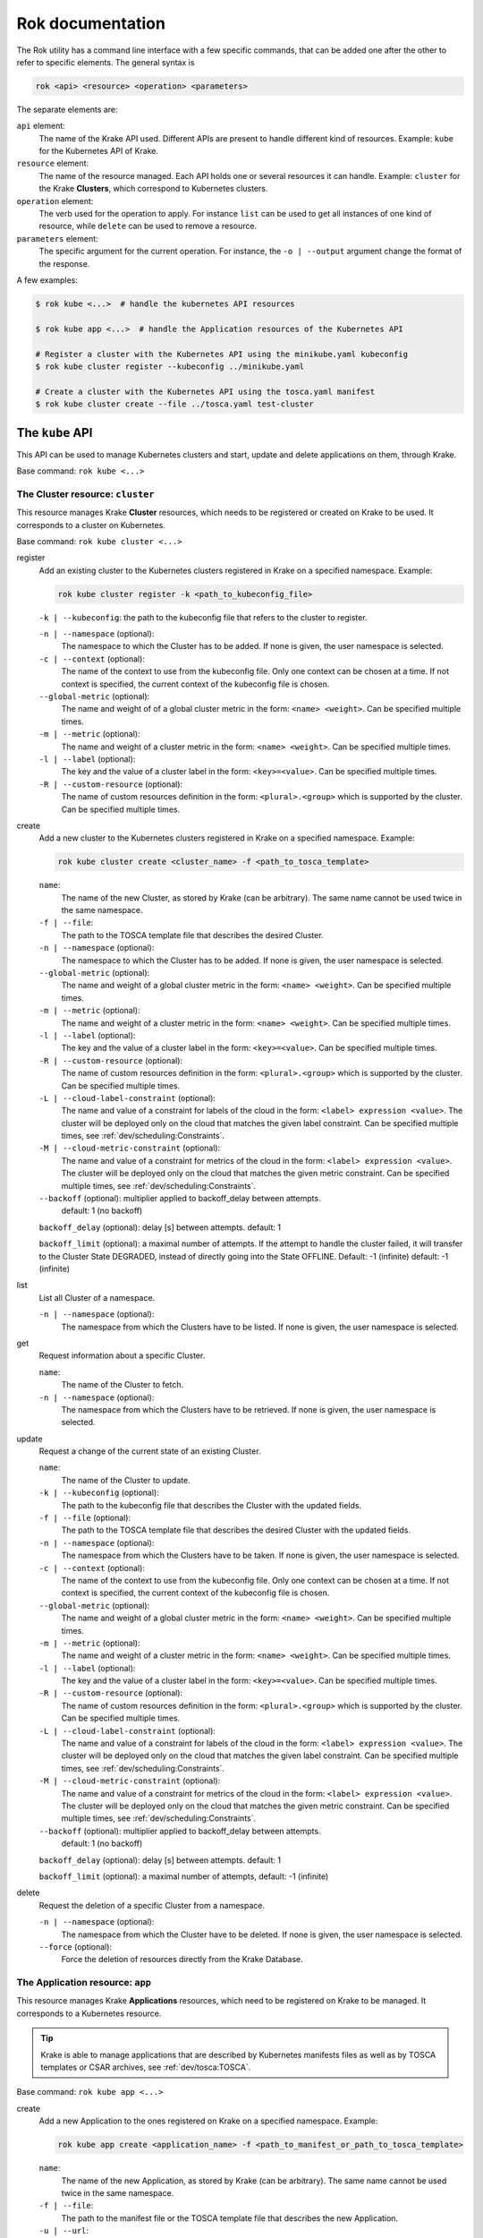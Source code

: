 =================
Rok documentation
=================

The Rok utility has a command line interface with a few specific commands, that can be added one after the other to refer to specific elements. The general syntax is

.. code:: bash

    rok <api> <resource> <operation> <parameters>


The separate elements are:

``api`` element:
    The name of the Krake API used. Different APIs are present to handle different kind of resources. Example: ``kube`` for the Kubernetes API of Krake.

``resource`` element:
    The name of the resource managed. Each API holds one or several resources it can handle. Example: ``cluster`` for the Krake **Clusters**, which correspond to Kubernetes clusters.

``operation`` element:
    The verb used for the operation to apply. For instance ``list`` can be used to get all instances of one kind of resource, while ``delete`` can be used to remove a resource.

``parameters`` element:
    The specific argument for the current operation. For instance, the ``-o | --output`` argument change the format of the response.


A few examples:

.. code:: bash

    $ rok kube <...>  # handle the kubernetes API resources

    $ rok kube app <...>  # handle the Application resources of the Kubernetes API

    # Register a cluster with the Kubernetes API using the minikube.yaml kubeconfig
    $ rok kube cluster register --kubeconfig ../minikube.yaml

    # Create a cluster with the Kubernetes API using the tosca.yaml manifest
    $ rok kube cluster create --file ../tosca.yaml test-cluster


The ``kube`` API
================

This API can be used to manage Kubernetes clusters and start, update and delete applications on them, through Krake.

Base command: ``rok kube <...>``



The Cluster resource: ``cluster``
---------------------------------

This resource manages Krake **Cluster** resources, which needs to be registered or created on Krake to be used.
It corresponds to a cluster on Kubernetes.

Base command: ``rok kube cluster <...>``

register
    Add an existing cluster to the Kubernetes clusters registered in Krake on a specified namespace. Example:

    .. code:: bash

        rok kube cluster register -k <path_to_kubeconfig_file>


    ``-k | --kubeconfig``: the path to the kubeconfig file that refers to the cluster to register.

    ``-n | --namespace`` (optional):
        The namespace to which the Cluster has to be added. If none is given, the user namespace is selected.

    ``-c | --context`` (optional):
        The name of the context to use from the kubeconfig file. Only one context can be
        chosen at a time. If not context is specified, the current context of the
        kubeconfig file is chosen.

    ``--global-metric`` (optional):
        The name and weight of of a global cluster metric in the form: ``<name> <weight>``.
        Can be specified multiple times.

    ``-m | --metric`` (optional):
        The name and weight of a cluster metric in the form: ``<name> <weight>``.
        Can be specified multiple times.

    ``-l | --label`` (optional):
        The key and the value of a cluster label in the form: ``<key>=<value>``.
        Can be specified multiple times.

    ``-R | --custom-resource`` (optional):
        The name of custom resources definition in the form: ``<plural>.<group>`` which is supported by the cluster.
        Can be specified multiple times.

create
    Add a new cluster to the Kubernetes clusters registered in Krake on a specified namespace. Example:

    .. code:: bash

        rok kube cluster create <cluster_name> -f <path_to_tosca_template>

    ``name``:
        The name of the new Cluster, as stored by Krake (can be arbitrary). The same name cannot be used twice in the same namespace.

    ``-f | --file``:
        The path to the TOSCA template file that describes the desired Cluster.

    ``-n | --namespace`` (optional):
        The namespace to which the Cluster has to be added. If none is given, the user namespace is selected.

    ``--global-metric`` (optional):
        The name and weight of a global cluster metric in the form: ``<name> <weight>``.
        Can be specified multiple times.

    ``-m | --metric`` (optional):
        The name and weight of a cluster metric in the form: ``<name> <weight>``.
        Can be specified multiple times.

    ``-l | --label`` (optional):
        The key and the value of a cluster label in the form: ``<key>=<value>``.
        Can be specified multiple times.

    ``-R | --custom-resource`` (optional):
        The name of custom resources definition in the form: ``<plural>.<group>`` which is supported by the cluster. Can be specified multiple times.

    ``-L | --cloud-label-constraint`` (optional):
        The name and value of a constraint for labels of the cloud in the form: ``<label> expression <value>``. The cluster will be deployed only on the cloud that matches the given label constraint. Can be specified multiple times, see :ref:`dev/scheduling:Constraints`.

    ``-M | --cloud-metric-constraint`` (optional):
        The name and value of a constraint for metrics of the cloud in the form: ``<label> expression <value>``. The cluster will be deployed only on the cloud that matches the given metric constraint. Can be specified multiple times, see :ref:`dev/scheduling:Constraints`.


    ``--backoff`` (optional): multiplier applied to backoff_delay between attempts.
            default: 1 (no backoff)

    ``backoff_delay`` (optional): delay [s] between attempts. default: 1

    ``backoff_limit`` (optional):  a maximal number of attempts. If the attempt to handle the cluster failed, it will transfer to the Cluster State DEGRADED, instead of directly going into the State OFFLINE. Default: -1 (infinite) default: -1 (infinite)

list
    List all Cluster of a namespace.

    ``-n | --namespace`` (optional):
        The namespace from which the Clusters have to be listed. If none is given, the user namespace is selected.

get
    Request information about a specific Cluster.

    ``name``:
        The name of the Cluster to fetch.
    ``-n | --namespace`` (optional):
        The namespace from which the Clusters have to be retrieved. If none is given,
        the user namespace is selected.

update
    Request a change of the current state of an existing Cluster.

    ``name``:
        The name of the Cluster to update.

    ``-k | --kubeconfig`` (optional):
        The path to the kubeconfig file that describes the Cluster with the updated
        fields.

    ``-f | --file`` (optional):
        The path to the TOSCA template file that describes the desired Cluster with the updated
        fields.

    ``-n | --namespace`` (optional):
        The namespace from which the Clusters have to be taken. If none is given, the
        user namespace is selected.

    ``-c | --context`` (optional):
        The name of the context to use from the kubeconfig file. Only one context can be
        chosen at a time. If not context is specified, the current context of the
        kubeconfig file is chosen.

    ``--global-metric`` (optional):
        The name and weight of a global cluster metric in the form: ``<name> <weight>``.
        Can be specified multiple times.

    ``-m | --metric`` (optional):
        The name and weight of a cluster metric in the form: ``<name> <weight>``.
        Can be specified multiple times.

    ``-l | --label`` (optional):
        The key and the value of a cluster label in the form: ``<key>=<value>``.
        Can be specified multiple times.

    ``-R | --custom-resource`` (optional):
        The name of custom resources definition in the form: ``<plural>.<group>`` which is supported by the cluster. Can be specified multiple times.

    ``-L | --cloud-label-constraint`` (optional):
        The name and value of a constraint for labels of the cloud in the form: ``<label> expression <value>``. The cluster will be deployed only on the cloud that matches the given label constraint. Can be specified multiple times, see :ref:`dev/scheduling:Constraints`.

    ``-M | --cloud-metric-constraint`` (optional):
        The name and value of a constraint for metrics of the cloud in the form: ``<label> expression <value>``. The cluster will be deployed only on the cloud that matches the given metric constraint. Can be specified multiple times, see :ref:`dev/scheduling:Constraints`.

    ``--backoff`` (optional): multiplier applied to backoff_delay between attempts.
            default: 1 (no backoff)

    ``backoff_delay`` (optional): delay [s] between attempts. default: 1

    ``backoff_limit`` (optional):  a maximal number of attempts, default: -1 (infinite)


delete
    Request the deletion of a specific Cluster from a namespace.

    ``-n | --namespace`` (optional):
        The namespace from which the Cluster have to be deleted. If none is given, the user namespace is selected.

    ``--force`` (optional):
        Force the deletion of resources directly from the Krake Database.




The Application resource: ``app``
---------------------------------

This resource manages Krake **Applications** resources, which need to be registered on Krake to be managed. It corresponds to a Kubernetes resource.

.. tip::

  Krake is able to manage applications that are described by Kubernetes manifests files as well as by TOSCA templates or CSAR archives, see :ref:`dev/tosca:TOSCA`.


Base command: ``rok kube app <...>``


create
    Add a new Application to the ones registered on Krake on a specified namespace. Example:

    .. code:: bash

        rok kube app create <application_name> -f <path_to_manifest_or_path_to_tosca_template>

    ``name``:
        The name of the new Application, as stored by Krake (can be arbitrary). The same name cannot be used twice in the same namespace.

    ``-f | --file``:
        The path to the manifest file or the TOSCA template file that describes the new Application.

    ``-u | --url``:
        The URL of the TOSCA template file or the CSAR archive that describes the new Application.

    ``-O | --observer_schema`` (optional):
        The path to the custom observer schema file, specifying the fields of the
        Kubernetes resources defined in the manifest file which should be observed. If none is given, all fields defined in the manifest file are observed.
        The custom observer schema could be used even when the application is described by the TOSCA template or CSAR archive.

    ``-n | --namespace`` (optional):
        The namespace to which the Application has to be added. If none is given, the user namespace is selected.

    ``--hook-complete`` (optional):
        The complete hook, which allows an Application to send a completion signal to the API.

    ``--hook-shutdown`` (optional):
        The shutdown hook, which allows the graceful shutdown of the Application. Can have an additional timeout value after the argument.

    ``-R | --cluster-resource-constraint`` (optional):
        The name of custom resources definition constraint in form: ``<plural>.<group>``. The application will be deployed only on the clusters with given custom definition support. Can be specified multiple times.

    ``-L | --cluster-label-constraint`` (optional):
        The name and value of a constraint for labels of the cluster in the form: ``<label> expression <value>``. The application will be deployed only on the cluster that matches the given label constraint. Can be specified multiple times, see :ref:`dev/scheduling:Constraints`.

    ``-M | --cluster-metric-constraint`` (optional):
        The name and value of a constraint for metrics of the cluster in the form: ``<label> expression <value>``. The application will be deployed only on the cluster that matches the given metric constraint. Can be specified multiple times, see :ref:`dev/scheduling:Constraints`.

    ``--backoff`` (optional): multiplier applied to backoff_delay between attempts to handle the application.
            default: 1 (no backoff)

    ``backoff_delay`` (optional): delay [s] between attempts to handle the application. default: 1

    ``backoff_limit`` (optional):  a maximal number of attempts to handle the application. If the attempt to handle the application failed, it will transfer to the Application State DEGRADED, instead of directly going into the State FAILED. Default: -1 (infinite)

list
    List all Applications of a namespace.

    ``-n | --namespace`` (optional):
        The namespace from which the Applications have to be listed. If none is given, the user namespace is selected.

get
    Request information about a specific Application.

    ``name``:
        The name of the Application to fetch.
    ``-n | --namespace`` (optional):
        The namespace from which the Applications have to be retrieved. If none is given, the user namespace is selected.

update
    Request a change of the current state of an existing Application.

    ``name``:
        The name of the Application to update.

    ``-f | --file``:
        The path to the manifest file or TOSCA template file that describes the Application with the updated fields.

    ``-u | --url``:
        The URL of the TOSCA template file or the CSAR archive that describes the Application with the updated fields.

    ``-O | --observer_schema`` (optional):
        The path to the custom observer schema file, specifying the fields of the
        Kubernetes resources defined in the manifest file which should be observed. If none is given, the observer schema is not udpated.
        The custom observer schema could be used even when the application is described by the TOSCA template or CSAR archive.

    ``-n | --namespace`` (optional):
        The namespace from which the Applications have to be taken. If none is given, the user namespace is selected.

    ``--hook-complete`` (optional):
        The complete hook, which allows an Application to send a completion signal to the API.

    ``--hook-shutdown`` (optional):
        The shutdown hook, which allows the graceful shutdown of the Application. Can have an additional timeout value after the argument.

    ``-R | --cluster-resource-constraint`` (optional):
        The name of custom resources definition constraint in form: ``<plural>.<group>``. The application will be deployed only on the clusters with given custom definition support. Can be specified multiple times.

    ``-L | --cluster-label-constraint`` (optional):
        The name and value of a constraint for labels of the cluster in the form: ``<label> expression <value>``. The application will be deployed only on the cluster that matches the given label constraint. Can be specified multiple times, see :ref:`dev/scheduling:Constraints`.

    ``-M | --cluster-metric-constraint`` (optional):
        The name and value of a constraint for metrics of the cluster in the form: ``<label> expression <value>``. The application will be deployed only on the cluster that matches the given metric constraint. Can be specified multiple times, see :ref:`dev/scheduling:Constraints`.

    ``--backoff`` (optional): multiplier applied to backoff_delay between attempts.
            default: 1 (no backoff)

    ``backoff_delay`` (optional): delay [s] between attempts. default: 1

    ``backoff_limit`` (optional):  a maximal number of attempts, default: -1 (infinite)
delete
    Request the deletion of a specific Application from a namespace.

    ``name``:
        The name of the Application to delete.

    ``-n | --namespace`` (optional):
        The namespace from which the Application have to be deleted. If none is given, the user namespace is selected.

    ``--force`` (optional):
        Force the deletion an Application directly from the Krake Database.

The ``infra`` API
=================

This API can be used to manage the following infrastructure resources:

- GlobalInfrastructureProvider
- InfrastructureProvider
- GlobalCloud
- Cloud

Base command: ``rok infra <...>``


The GlobalInfrastructureProvider resource: ``globalinfrastructureprovider``
---------------------------------------------------------------------------

This resource manages Krake **GlobalInfrastructureProvider** non-namespaced resources,
which needs to be registered on Krake to be used. It corresponds to an infrastructure
provider software, that is able to deploy infrastructures (e.g. Virtual machines,
Kubernetes clusters, etc.) on IaaS Cloud deployments (e.g. OpenStack, AWS, etc.).

Krake currently supports the following GlobalInfrastructureProvider software (types):

- IM_ (Infrastructure Manager) tool developed by the GRyCAP research group

Base command: ``rok infra globalinfrastructureprovider  <...>``
Available aliases:
- ``rok infra gprovider  <...>``
- ``rok infra gip  <...>``

.. note::

  The global resource is a non-namespaced resource that could be used by any
  (even namespaced) Krake resource. For example, the global infrastructure
  provider resource could be used by any cloud which needs to be managed
  by the infrastructure provider.

register
    Add a new GlobalInfrastructureProvider to the ones registered on Krake. Example:

    .. code:: bash

        rok infra gprovider register <provider_name> \
          --type <provider_type> \
          --url <provider_api_url> \
          --username <provider_api_username> \
          --password <provider_api_password>

    ``name``:
        The name of the new GlobalInfrastructureProvider, as stored by Krake (can be arbitrary).
        The same name cannot be used twice.

    ``--type``:
        The GlobalInfrastructureProvider type. Type of the infrastructure provider that will be registered
        on Krake. Currently, only IM_ infrastructure provider is supported, and valid type is: `im`.

    ``--url``:
        The GlobalInfrastructureProvider API url. Valid together with --type im.

    ``--username`` (optional):
        The GlobalInfrastructureProvider API username. Valid together with --type im.

    ``--password`` (optional):
        The GlobalInfrastructureProvider API password. Valid together with --type im.

    ``--token`` (optional):
        The GlobalInfrastructureProvider API token. Valid together with --type im.

list
    List all GlobalInfrastructureProviders.

get
    Request information about a specific GlobalInfrastructureProvider.

    ``name``:
        The name of the GlobalInfrastructureProvider to fetch.

update
    Request a change of the current state of an existing GlobalInfrastructureProvider.

    ``name``:
        The name of the GlobalInfrastructureProvider to update.

    ``--url`` (optional):
        The GlobalInfrastructureProvider API url to update. Valid together with --type im.

    ``--username`` (optional):
        The GlobalInfrastructureProvider API username to update. Valid together with --type im.

    ``--password`` (optional):
        The GlobalInfrastructureProvider API password to update. Valid together with --type im.

    ``--token`` (optional):
        The GlobalInfrastructureProvider API token to update. Valid together with --type im.

delete
    Request the deletion of a specific GlobalInfrastructureProvider.

    ``name``:
        The name of the GlobalInfrastructureProvider to delete.


The InfrastructureProvider resource: ``infrastructureprovider``
---------------------------------------------------------------

This resource manages Krake **InfrastructureProvider** namespaced resources, which needs
to be registered on Krake to be used. It corresponds to an infrastructure provider software,
that is able to deploy infrastructures (e.g. Virtual machines, Kubernetes clusters)
on IaaS Cloud deployments.

Krake currently supports the following InfrastructureProvider software (types):

- IM_ (Infrastructure Manager) tool developed by the GRyCAP research group

Base command: ``rok infra infrastructureprovider  <...>``

Available aliases:

- ``rok infra provider  <...>``
- ``rok infra ip  <...>``

.. note::

  This resource is a namespaced resource that could be used by the
  Krake resources from the same namespace. For example, the infrastructure
  provider resource could be used by any cloud which lives in the same
  namespace as the infrastructure provider.

register
    Add a new InfrastructureProvider to the ones registered on Krake. Example:

    .. code:: bash

        rok infra provider register <provider_name> \
          --type <provider_type> \
          --url <provider_api_url> \
          --username <provider_api_username> \
          --password <provider_api_password>

    ``name``:
        The name of the new InfrastructureProvider, as stored by Krake (can be arbitrary).
        The same name cannot be used twice in the same namespace.

    ``-n | --namespace`` (optional):
        The namespace to which the InfrastructureProvider have to be added. If none is given, the
        user namespace is selected.

    ``--type``:
        The InfrastructureProvider type. Type of the infrastructure provider that will be registered
        on Krake. Currently, only IM_ infrastructure provider is supported, and valid type is: `im`.

    ``--url``:
        The InfrastructureProvider API url. Valid together with --type im.

    ``--username`` (optional):
        The InfrastructureProvider API username. Valid together with --type im.

    ``--password`` (optional):
        The InfrastructureProvider API password. Valid together with --type im.

    ``--token`` (optional):
        The InfrastructureProvider API token. Valid together with --type im.

list
    List all InfrastructureProviders of a namespace.

    ``-n | --namespace`` (optional):
        The namespace from which the InfrastructureProvider have to be listed. If none is given, the
        user namespace is selected.

get
    Request information about a specific InfrastructureProvider.

    ``name``:
        The name of the InfrastructureProvider to fetch.

    ``-n | --namespace`` (optional):
        The namespace from which the InfrastructureProvider have to be retrieved. If none is given, the
        user namespace is selected.

update
    Request a change of the current state of an existing InfrastructureProvider.

    ``name``:
        The name of the InfrastructureProvider to update.

    ``-n | --namespace`` (optional):
        The namespace from which the InfrastructureProvider have to be taken. If none is given, the
        user namespace is selected.

    ``--url`` (optional):
        The InfrastructureProvider API url to update. Valid together with --type im.

    ``--username`` (optional):
        The InfrastructureProvider API username to update. Valid together with --type im.

    ``--password`` (optional):
        The InfrastructureProvider API password to update. Valid together with --type im.

    ``--token`` (optional):
        The InfrastructureProvider API token to update. Valid together with --type im.

delete
    Request the deletion of a specific InfrastructureProvider from a namespace.

    ``name``:
        The name of the InfrastructureProvider to delete.

    ``-n | --namespace`` (optional):
        The namespace from which the InfrastructureProvider have to be deleted. If none is given, the user namespace is selected.


The GlobalCloud resource: ``globalcloud``
-----------------------------------------

This resource manages Krake **GlobalCloud** non-namespaced resources,
which needs to be registered on Krake to be used. It corresponds to
an IaaS Cloud deployments (e.g. OpenStack, AWS, etc.) that will be managed
by the infrastructure provider software. GlobalCloud resource could contain
also metrics and labels, that could be used in cluster scheduling.

Krake currently supports the following GlobalCloud cloud software (types):

- OpenStack_

Base command: ``rok infra globalcloud  <...>``

Available aliases:

- ``rok infra gcloud  <...>``
- ``rok infra gc  <...>``

.. note::

  The global resource is a non-namespaced resource that could be used by any
  (even namespaced) Krake resource. For example, the global cloud resource
  could be used by any cluster which needs to be scheduled to some cloud.

register
    Add a new GlobalCloud to the ones registered on Krake. Example:

    .. code:: bash

        rok infra gcloud register <cloud_name> \
          --type <cloud_type> \
          --url <cloud_identity_service_url> \
          --username <cloud_username> \
          --password <cloud_password> \
          --project <cloud_project_name> \
          --global-infra-provider <global_infra_provider_name>

    ``name``:
        The name of the new GlobalCloud, as stored by Krake (can be arbitrary).
        The same name cannot be used twice.

    ``--type``:
        The GlobalCloud type. Type of the cloud that will be registered
        on Krake. Currently, only OpenStack_ cloud software is supported, and valid type is: `openstack`.

    ``--url``:
        URL to OpenStack identity service (Keystone). Valid together with --type openstack.

    ``--username``:
        Username or UUID of OpenStack user. Valid together with --type openstack.

    ``--password``:
        Password of OpenStack user. Valid together with --type openstack.

    ``--project``:
        Name or UUID of the OpenStack project. Valid together with --type openstack.

    ``--global-infra-provider``:
        Global infrastructure provider name for cloud management. Valid together with --type openstack.

    ``--domain-name`` (optional):
        Domain name of the OpenStack user. Valid together with --type openstack.

    ``--domain-id`` (optional):
        Domain ID of the OpenStack project. Valid together with --type openstack.

    ``--global-metric`` (optional):
        The name and weight of a global cloud metric in form: ``<name> <weight>``. Can be
        specified multiple times.

    ``-l | --label`` (optional):
        The key and the value of cloud label in form: ``<key>=<value>``. Can be
        specified multiple times.

list
    List all GlobalClouds.

get
    Request information about a specific GlobalCloud.

    ``name``:
        The name of the GlobalCloud to fetch.

update
    Request a change of the current state of an existing GlobalCloud.

    ``name``:
        The name of the GlobalCloud to update.

    ``--url`` (optional):
        URL to OpenStack identity service (Keystone) to update. Valid together with --type openstack.

    ``--username`` (optional):
        Username or UUID of OpenStack user to update. Valid together with --type openstack.

    ``--password`` (optional):
        Password of OpenStack user to update. Valid together with --type openstack.

    ``--project`` (optional):
        Name or UUID of the OpenStack project to update. Valid together with --type openstack.

    ``--global-infra-provider`` (optional):
        Global infrastructure provider name for cloud management to update. Valid together with --type openstack.

    ``--domain-name`` (optional):
        Domain name of the OpenStack user to update. Valid together with --type openstack.

    ``--domain-id`` (optional):
        Domain ID of the OpenStack project to update. Valid together with --type openstack.

    ``--global-metric`` (optional):
        The name and weight of cloud global metric in form: ``<name> <weight>``. Can be
        specified multiple times.

    ``-l | --label`` (optional):
        The key and the value of cloud label in form: ``<key>=<value>``. Can be
        specified multiple times.

delete
    Request the deletion of a specific GlobalCloud.

    ``name``:
        The name of the GlobalCloud to delete.


The Cloud resource: ``cloud``
-----------------------------

This resource manages Krake **Cloud** namespaced resources,
which needs to be registered on Krake to be used. It corresponds to
an IaaS Cloud deployments (e.g. OpenStack, AWS, etc.) that will be managed
by the infrastructure provider software. Cloud resource could contain
also metrics and labels, that could be used in cluster scheduling.

Krake currently supports the following GlobalCloud cloud software (types):

- OpenStack_

Base command: ``rok infra cloud  <...>``

.. note::

  This resource is a namespaced resource that could be used by the
  Krake resources from the same namespace. For example, the cloud resource
  could be used by any cluster which lives in the same namespace as the
  cloud.

register
    Add a new Cloud to the ones registered on Krake. Example:

    .. code:: bash

        rok infra cloud register <cloud_name> \
          --type <cloud_type> \
          --url <cloud_identity_service_url> \
          --username <cloud_username> \
          --password <cloud_password> \
          --project <cloud_project_name> \
          --infra-provider <infra_provider_name>

    ``name``:
        The name of the new Cloud, as stored by Krake (can be arbitrary).
        The same name cannot be used twice in the same namespace.

    ``-n | --namespace`` (optional):
        The namespace to which the Cloud have to be added. If none is given, the
        user namespace is selected.

    ``--type``:
        The Cloud type. Type of the cloud that will be registered
        on Krake. Currently, only OpenStack_ cloud software is supported, and valid type is: `openstack`.

    ``--url``:
        URL to OpenStack identity service (Keystone). Valid together with --type openstack.

    ``--username``:
        Username or UUID of OpenStack user. Valid together with --type openstack.

    ``--password``:
        Password of OpenStack user. Valid together with --type openstack.

    ``--project``:
        Name or UUID of the OpenStack project. Valid together with --type openstack.

    ``--infra-provider`` (optional):
        Infrastructure provider name for cloud management. Valid together with --type openstack.

    ``--global-infra-provider`` (optional):
        Global infrastructure provider name for cloud management to update. Valid together with --type openstack.

    ``--domain-name`` (optional):
        Domain name of the OpenStack user. Valid together with --type openstack.

    ``--domain-id`` (optional):
        Domain ID of the OpenStack project. Valid together with --type openstack.

    ``--global-metric`` (optional):
        The name and weight of cloud global metric in form: ``<name> <weight>``. Can be
        specified multiple times.

    ``-m | --metric`` (optional):
        The name and weight of cloud metric in form: ``<name> <weight>``. Can be
        specified multiple times.

    ``-l | --label`` (optional):
        The key and the value of cloud label in form: ``<key>=<value>``. Can be
        specified multiple times.

list
    List all Clouds of a namespace.

    ``-n | --namespace`` (optional):
        The namespace from which the Cloud have to be listed. If none is given, the
        user namespace is selected.

get
    Request information about a specific Cloud.

    ``name``:
        The name of the Cloud to fetch.

    ``-n | --namespace`` (optional):
        The namespace from which the Cloud have to be retrieved. If none is given, the
        user namespace is selected.

update
    Request a change of the current state of an existing Cloud.

    ``name``:
        The name of the Cloud to update.

    ``-n | --namespace`` (optional):
        The namespace from which the Cloud have to be taken. If none is given, the
        user namespace is selected.

    ``--url`` (optional):
        URL to OpenStack identity service (Keystone) to update. Valid together with --type openstack.

    ``--username`` (optional):
        Username or UUID of OpenStack user to update. Valid together with --type openstack.

    ``--password`` (optional):
        Password of OpenStack user to update. Valid together with --type openstack.

    ``--project`` (optional):
        Name or UUID of the OpenStack project to update. Valid together with --type openstack.

    ``--infra-provider`` (optional):
        Infrastructure provider name for cloud management to update. Valid together with --type openstack.

    ``--global-infra-provider`` (optional):
        Global infrastructure provider name for cloud management to update. Valid together with --type openstack.

    ``--domain-name`` (optional):
        Domain name of the OpenStack user to update. Valid together with --type openstack.

    ``--domain-id`` (optional):
        Domain ID of the OpenStack project to update. Valid together with --type openstack.

    ``--global-metric`` (optional):
        The name and weight of cloud global metric in form: ``<name> <weight>``. Can be
        specified multiple times.

    ``-m | --metric`` (optional):
        The name and weight of cloud metric in form: ``<name> <weight>``. Can be
        specified multiple times.

    ``-l | --label`` (optional):
        The key and the value of cloud label in form: ``<key>=<value>``. Can be
        specified multiple times.

delete
    Request the deletion of a specific Cloud from a namespace.

    ``name``:
        The name of the Cloud to delete.

    ``-n | --namespace`` (optional):
        The namespace from which the Cloud have to be deleted. If none is given, the user namespace is selected.


Common options
==============

These options are common to all commands:

``-o | --output <format>`` (optional):
    The format of the displayed response. Three are available: YAML: ``yaml``, JSON: ``json`` or table: ``table``.


Warnings
========

Warning messages are issued in situations where it is useful to alert the user of some
condition in a Krake, which may exhibit errors or unexpected behavior.
Warnings_ standard library is used, hence the warning messages could be filtered
by ``PYTHONWARNINGS`` environment variable.

An example to disable all warnings:

.. code:: bash

    $ PYTHONWARNINGS=ignore rok kube app create <...>


.. _Warnings: https://docs.python.org/3/library/warnings.html
.. _IM: https://github.com/grycap/im
.. _OpenStack: https://www.openstack.org/
